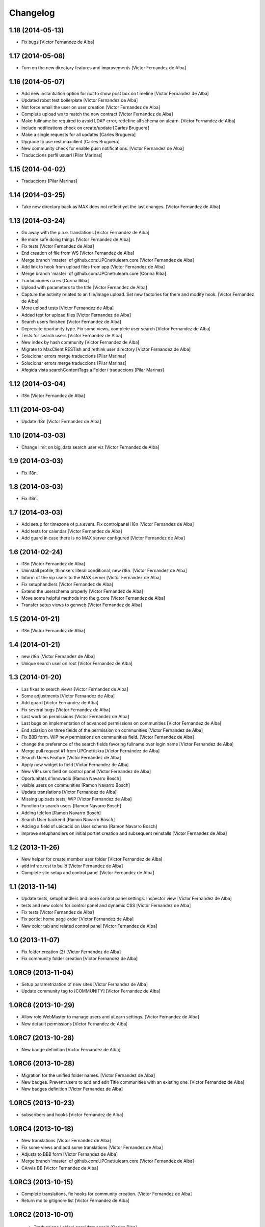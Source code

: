 Changelog
=========

1.18 (2014-05-13)
-----------------

* Fix bugs [Victor Fernandez de Alba]

1.17 (2014-05-08)
-----------------

* Turn on the new directory features and improvements [Victor Fernandez de Alba]

1.16 (2014-05-07)
-----------------

* Add new instantiation option for not to show post box on timeline [Victor Fernandez de Alba]
* Updated robot test boilerplate [Victor Fernandez de Alba]
* Not force email the user on user creation [Victor Fernandez de Alba]
* Complete upload ws to match the new contract [Victor Fernandez de Alba]
* Make fullname be required to avoid LDAP error, redefine all schema on ulearn. [Victor Fernandez de Alba]
* include notifications check on create/update [Carles Bruguera]
* Make a single requests for all updates [Carles Bruguera]
* Upgrade to use rest maxclient [Carles Bruguera]
* New community check for enable push notifications. [Victor Fernandez de Alba]
* Traduccions perfil usuari [Pilar Marinas]

1.15 (2014-04-02)
-----------------

* Traduccions [Pilar Marinas]

1.14 (2014-03-25)
-----------------

* Take new directory back as MAX does not reflect yet the last changes. [Victor Fernandez de Alba]

1.13 (2014-03-24)
-----------------

* Go away with the p.a.e. translations [Victor Fernandez de Alba]
* Be more safe doing things [Victor Fernandez de Alba]
* Fix tests [Victor Fernandez de Alba]
* End creation of file from WS [Victor Fernandez de Alba]
* Merge branch 'master' of github.com:UPCnet/ulearn.core [Victor Fernandez de Alba]
* Add link to hook from upload files from app [Victor Fernandez de Alba]
* Merge branch 'master' of github.com:UPCnet/ulearn.core [Corina Riba]
* Traducciones ca es [Corina Riba]
* Upload with parameters to the title [Victor Fernandez de Alba]
* Capture the activity related to an file/image upload. Set new factories for them and modify hook. [Victor Fernandez de Alba]
* More upload tests [Victor Fernandez de Alba]
* Added test for upload files [Victor Fernandez de Alba]
* Search users finished [Victor Fernandez de Alba]
* Deprecate oportunity type. Fix some views, complete user search [Victor Fernandez de Alba]
* Tests for search users [Victor Fernandez de Alba]
* New index by hash community [Victor Fernandez de Alba]
* Migrate to MaxClient RESTish and rethink user directory [Victor Fernandez de Alba]
* Solucionar errors merge traduccions [Pilar Marinas]
* Solucionar errors merge traduccions [Pilar Marinas]
* Afegida vista searchContentTags a Folder i traduccions [Pilar Marinas]

1.12 (2014-03-04)
-----------------

* i18n [Victor Fernandez de Alba]

1.11 (2014-03-04)
-----------------

* Update i18n [Victor Fernandez de Alba]

1.10 (2014-03-03)
-----------------

* Change limit on big_data search user viz [Victor Fernandez de Alba]

1.9 (2014-03-03)
----------------

* Fix i18n.


1.8 (2014-03-03)
----------------

* Fix i18n.


1.7 (2014-03-03)
----------------

* Add setup for timezone of p.a.event. Fix controlpanel i18n [Victor Fernandez de Alba]
* Add tests for calendar [Victor Fernandez de Alba]
* Add guard in case there is no MAX server configured [Victor Fernandez de Alba]

1.6 (2014-02-24)
----------------

* i18n [Victor Fernandez de Alba]
* Uninstall profile, thinnkers literal conditional, new i18n. [Victor Fernandez de Alba]
* Inform of the vip users to the MAX server [Victor Fernandez de Alba]
* Fix setuphandlers [Victor Fernandez de Alba]
* Extend the userschema properly [Victor Fernandez de Alba]
* Move some helpful methods into the g.core [Victor Fernandez de Alba]
* Transfer setup views to genweb [Victor Fernandez de Alba]

1.5 (2014-01-21)
----------------

* i18n [Victor Fernandez de Alba]

1.4 (2014-01-21)
----------------

* new i18n [Victor Fernandez de Alba]
* Unique search user on root [Victor Fernandez de Alba]

1.3 (2014-01-20)
----------------

* Las fixes to search views [Victor Fernandez de Alba]
* Some adjustments [Victor Fernandez de Alba]
* Add guard [Victor Fernandez de Alba]
* Fix several bugs [Victor Fernandez de Alba]
* Last work on permissions [Victor Fernandez de Alba]
* Last bugs on implementation of advanced permissions on communities [Victor Fernandez de Alba]
* End scission on three fields of the permission on communities [Victor Fernandez de Alba]
* Fix BBB form. WIP new permissions on communities field. [Victor Fernandez de Alba]
* change the preference of the search fields favoring fullname over login name [Victor Fernandez de Alba]
* Merge pull request #1 from UPCnet/iskra [Víctor Fernández de Alba]
* Search Users Feature [Víctor Fernández de Alba]
* Apply new widget to field [Victor Fernandez de Alba]
* New VIP users field on control panel [Victor Fernandez de Alba]
* Oportunitats d'innovació [Ramon Navarro Bosch]
* visible users on communities [Ramon Navarro Bosch]
* Update translations [Victor Fernandez de Alba]
* Missing uploads tests, WIP [Victor Fernandez de Alba]
* Function to search users [Ramon Navarro Bosch]
* Adding telèfon [Ramon Navarro Bosch]
* Search User backend [Ramon Navarro Bosch]
* Adding a field of ubicació on User schema [Ramon Navarro Bosch]
* Improve setuphandlers on initial portlet creation and subsequent reinstalls [Victor Fernandez de Alba]

1.2 (2013-11-26)
----------------

* New helper for create member user folder [Victor Fernandez de Alba]
* add infrae.rest to build [Victor Fernandez de Alba]
* Complete site setup and control panel [Victor Fernandez de Alba]

1.1 (2013-11-14)
----------------

* Update tests, setuphandlers and more control panel settings. Inspector view [Victor Fernandez de Alba]
* tests and new colors for control panel and dynamic CSS [Victor Fernandez de Alba]
* Fix tests [Victor Fernandez de Alba]
* Fix portlet home page order [Victor Fernandez de Alba]
* New color tab and related control panel [Victor Fernandez de Alba]

1.0 (2013-11-07)
----------------

* Fix folder creation (2) [Victor Fernandez de Alba]
* Fix community folder creation [Victor Fernandez de Alba]

1.0RC9 (2013-11-04)
-------------------

* Setup parametrization of new sites [Victor Fernandez de Alba]
* Update community tag to [COMMUNITY] [Victor Fernandez de Alba]

1.0RC8 (2013-10-29)
-------------------

* Allow role WebMaster to manage users and uLearn settings. [Victor Fernandez de Alba]
* New default permissions [Victor Fernandez de Alba]

1.0RC7 (2013-10-28)
-------------------

* New badge definition [Victor Fernandez de Alba]

1.0RC6 (2013-10-28)
-------------------

* Migration for the unified folder names. [Victor Fernandez de Alba]
* New badges. Prevent users to add and edit Title communities with an existing one. [Victor Fernandez de Alba]
* New badges definition [Victor Fernandez de Alba]

1.0RC5 (2013-10-23)
-------------------

* subscribers and hooks [Victor Fernandez de Alba]

1.0RC4 (2013-10-18)
-------------------

* New translations [Victor Fernandez de Alba]
* Fix some views and add some translations [Victor Fernandez de Alba]
* Adjusts to BBB form [Victor Fernandez de Alba]
* Merge branch 'master' of github.com:UPCnet/ulearn.core [Victor Fernandez de Alba]
* CAnvis BB [Victor Fernandez de Alba]

1.0RC3 (2013-10-15)
-------------------

* Complete translations, fix hooks for community creation. [Victor Fernandez de Alba]
* Return mo to gitignore list [Victor Fernandez de Alba]

1.0RC2 (2013-10-01)
-------------------

 * Traduccions i càlcul convidats sessió [Corina Riba]

1.0RC1 (2013-09-16)
-------------------

 * Improve the status of successful upload [Victor Fernandez de Alba]
 * Fix to hooks, added endpoint for uploading documents, images to community via oauth [Victor Fernandez de Alba]
 * Added Osiris PAS plugin [Victor Fernandez de Alba]
 * Updated manifest and ignores to be able to add mos while releasing [Victor Fernandez de Alba]

1.0b9 (2013-08-02)
------------------

 * Transferred all portrait modifications to mrs.max [Victor Fernandez de Alba]
 * Traducciones [Corina Riba]

1.0b8 (2013-07-25)
------------------

 * Missing compile mos [Victor Fernandez de Alba]

1.0b7 (2013-07-25)
------------------

 * Various fixes [Victor Fernandez de Alba]
 * traducciones [Corina Riba]

1.0b6 (2013-07-11)
------------------

 * Traducciones [Corina Riba]
 * Script generea .mo [Corina Riba]

1.0b5 (2013-07-10)
------------------

 * Delete community subscriber. [Victor Fernandez de Alba]
 * Traducciones [Corina Riba]

1.0b4 (2013-07-08)
------------------

 * Various fixes [Victor Fernandez de Alba]
 * Transfer the MAX updater for user's profile subscriber to mrs.max. [Victor Fernandez de Alba]
 * Community features [Victor Fernandez de Alba]
 * Unsubscriptions [Victor Fernandez de Alba]
 * Fix add and edit form. [Victor Fernandez de Alba]
 * My communities [Victor Fernandez de Alba]
 * New permission bounded to the community content type. Fix setuphandlers for not to erase the front-page if it's already a DXCT. [Victor Fernandez de
 * Fix location of the maxloader resource. [Victor Fernandez de Alba]
 * update MANIFEST [Victor Fernandez de Alba]
 * Updated community for adding types [Victor Fernandez de Alba]
 * Add default views for folders [Victor Fernandez de Alba]
 * Fix events folder default view and i18n [Victor Fernandez de Alba]
 * Updated control panel icon [Victor Fernandez de Alba]

1.0b3 (2013-06-11)
--------------------

- Missing plone.app.contenttypes package

1.0b2 (2013-06-11)
--------------------

- Missing mrs.max package

1.0b1 (2013-06-11)
--------------------

- First beta version
